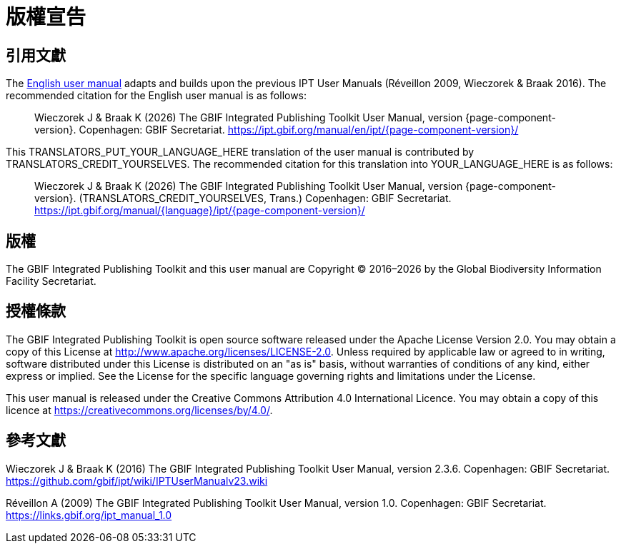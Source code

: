 = 版權宣告

== 引用文獻

// If English
ifeval::["{language}" == "en"]
This user manual adapts and builds upon the previous IPT User Manuals (Réveillon 2009, Wieczorek & Braak 2016). The recommended citation for this user manual is as follows:
endif::[]
// Else
ifeval::["{language}" != "en"]
The link:../../../en/[English user manual] adapts and builds upon the previous IPT User Manuals (Réveillon 2009, Wieczorek & Braak 2016). The recommended citation for the English user manual is as follows:
// Endif
endif::[]

// English user manual citation
[quote]
Wieczorek J & Braak K ({localyear}) The GBIF Integrated Publishing Toolkit User Manual, version {page-component-version}. Copenhagen: GBIF Secretariat. https://ipt.gbif.org/manual/en/ipt/{page-component-version}/

// If not English
ifeval::["{language}" != "en"]
This TRANSLATORS_PUT_YOUR_LANGUAGE_HERE translation of the user manual is contributed by TRANSLATORS_CREDIT_YOURSELVES. The recommended citation for this translation into YOUR_LANGUAGE_HERE is as follows:

// Translated user manual citation
[quote]
Wieczorek J & Braak K ({localyear}) The GBIF Integrated Publishing Toolkit User Manual, version {page-component-version}. (TRANSLATORS_CREDIT_YOURSELVES, Trans.) Copenhagen: GBIF Secretariat. https://ipt.gbif.org/manual/{language}/ipt/{page-component-version}/
// Endif
endif::[]

== 版權

The GBIF Integrated Publishing Toolkit and this user manual are Copyright © 2016–{localyear} by the Global Biodiversity Information Facility Secretariat.

== 授權條款

The GBIF Integrated Publishing Toolkit is open source software released under the Apache License Version 2.0. You may obtain a copy of this License at http://www.apache.org/licenses/LICENSE-2.0. Unless required by applicable law or agreed to in writing, software distributed under this License is distributed on an "as is" basis, without warranties of conditions of any kind, either express or implied. See the License for the specific language governing rights and limitations under the License.

This user manual is released under the Creative Commons Attribution 4.0 International Licence. You may obtain a copy of this licence at https://creativecommons.org/licenses/by/4.0/.

== 參考文獻

// GitHub and Google Code versions
Wieczorek J & Braak K (2016) The GBIF Integrated Publishing Toolkit User Manual, version 2.3.6. Copenhagen: GBIF Secretariat. https://github.com/gbif/ipt/wiki/IPTUserManualv23.wiki

// https://storage.googleapis.com/google-code-archive-downloads/v2/code.google.com/gbif-providertoolkit/GBIF_IPT_User_Manual_1.0.pdf
Réveillon A (2009) The GBIF Integrated Publishing Toolkit User Manual, version 1.0. Copenhagen: GBIF Secretariat. https://links.gbif.org/ipt_manual_1.0
